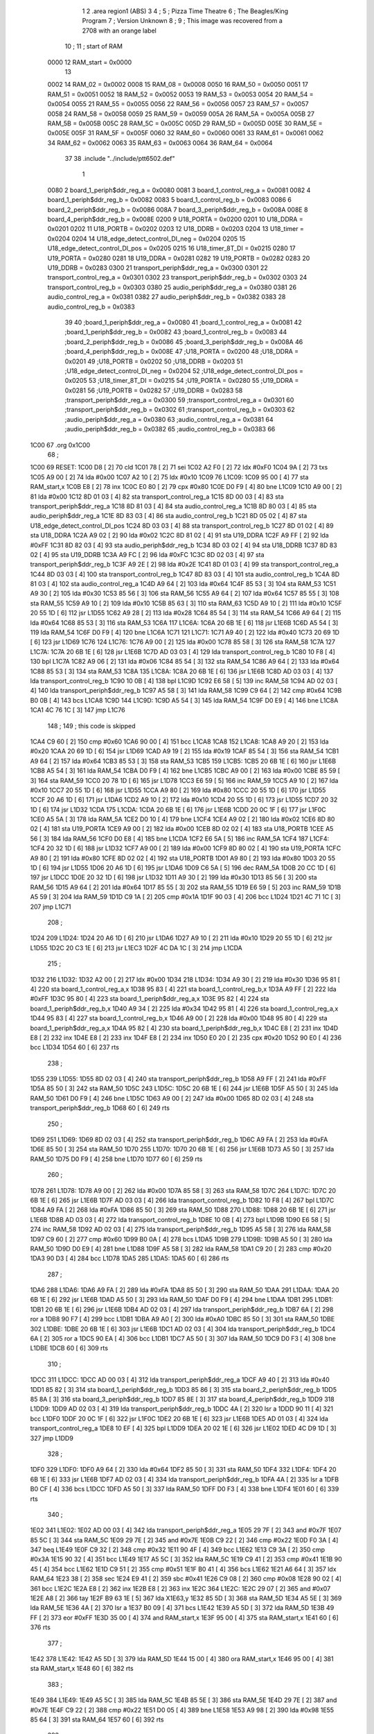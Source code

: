                               1 
                              2         .area   region1 (ABS)
                              3 
                              4 ;
                              5 ;       Pizza Time Theatre
                              6 ;       The Beagles/King Program
                              7 ;       Version Unknown
                              8 ;
                              9 ;       This image was recovered from a 2708 with an orange label
                             10 ;
                             11 ; start of RAM
                     0000    12 RAM_start = 0x0000
                             13 
                     0002    14 RAM_02 = 0x0002
                     0008    15 RAM_08 = 0x0008
                     0050    16 RAM_50 = 0x0050
                     0051    17 RAM_51 = 0x0051
                     0052    18 RAM_52 = 0x0052
                     0053    19 RAM_53 = 0x0053
                     0054    20 RAM_54 = 0x0054
                     0055    21 RAM_55 = 0x0055
                     0056    22 RAM_56 = 0x0056
                     0057    23 RAM_57 = 0x0057
                     0058    24 RAM_58 = 0x0058
                     0059    25 RAM_59 = 0x0059
                     005A    26 RAM_5A = 0x005A
                     005B    27 RAM_5B = 0x005B
                     005C    28 RAM_5C = 0x005C
                     005D    29 RAM_5D = 0x005D
                     005E    30 RAM_5E = 0x005E
                     005F    31 RAM_5F = 0x005F
                     0060    32 RAM_60 = 0x0060
                     0061    33 RAM_61 = 0x0061
                     0062    34 RAM_62 = 0x0062
                     0063    35 RAM_63 = 0x0063
                     0064    36 RAM_64 = 0x0064
                             37 
                             38         .include "../include/ptt6502.def"
                              1 
                     0080     2 board_1_periph$ddr_reg_a    = 0x0080
                     0081     3 board_1_control_reg_a       = 0x0081
                     0082     4 board_1_periph$ddr_reg_b    = 0x0082
                     0083     5 board_1_control_reg_b       = 0x0083
                     0086     6 board_2_periph$ddr_reg_b    = 0x0086
                     008A     7 board_3_periph$ddr_reg_b    = 0x008A
                     008E     8 board_4_periph$ddr_reg_b    = 0x008E
                     0200     9 U18_PORTA                   = 0x0200
                     0201    10 U18_DDRA                    = 0x0201
                     0202    11 U18_PORTB                   = 0x0202
                     0203    12 U18_DDRB                    = 0x0203
                     0204    13 U18_timer                   = 0x0204
                     0204    14 U18_edge_detect_control_DI_neg = 0x0204
                     0205    15 U18_edge_detect_control_DI_pos = 0x0205
                     0215    16 U18_timer_8T_DI             = 0x0215
                     0280    17 U19_PORTA                   = 0x0280
                     0281    18 U19_DDRA                    = 0x0281
                     0282    19 U19_PORTB                   = 0x0282
                     0283    20 U19_DDRB                    = 0x0283
                     0300    21 transport_periph$ddr_reg_a  = 0x0300
                     0301    22 transport_control_reg_a     = 0x0301
                     0302    23 transport_periph$ddr_reg_b  = 0x0302
                     0303    24 transport_control_reg_b     = 0x0303
                     0380    25 audio_periph$ddr_reg_a      = 0x0380
                     0381    26 audio_control_reg_a         = 0x0381
                     0382    27 audio_periph$ddr_reg_b      = 0x0382
                     0383    28 audio_control_reg_b         = 0x0383
                             39 
                             40 ;board_1_periph$ddr_reg_a   = 0x0080
                             41 ;board_1_control_reg_a      = 0x0081
                             42 ;board_1_periph$ddr_reg_b   = 0x0082
                             43 ;board_1_control_reg_b      = 0x0083
                             44 ;board_2_periph$ddr_reg_b   = 0x0086
                             45 ;board_3_periph$ddr_reg_b   = 0x008A
                             46 ;board_4_periph$ddr_reg_b   = 0x008E
                             47 ;U18_PORTA                  = 0x0200
                             48 ;U18_DDRA                   = 0x0201
                             49 ;U18_PORTB                  = 0x0202
                             50 ;U18_DDRB                   = 0x0203
                             51 ;U18_edge_detect_control_DI_neg = 0x0204
                             52 ;U18_edge_detect_control_DI_pos = 0x0205
                             53 ;U18_timer_8T_DI            = 0x0215
                             54 ;U19_PORTA                  = 0x0280
                             55 ;U19_DDRA                   = 0x0281
                             56 ;U19_PORTB                  = 0x0282
                             57 ;U19_DDRB                   = 0x0283
                             58 ;transport_periph$ddr_reg_a = 0x0300
                             59 ;transport_control_reg_a    = 0x0301
                             60 ;transport_periph$ddr_reg_b = 0x0302
                             61 ;transport_control_reg_b    = 0x0303
                             62 ;audio_periph$ddr_reg_a     = 0x0380
                             63 ;audio_control_reg_a        = 0x0381
                             64 ;audio_periph$ddr_reg_b     = 0x0382
                             65 ;audio_control_reg_b        = 0x0383
                             66 
   1C00                      67         .org    0x1C00
                             68 ;
   1C00                      69 RESET:
   1C00 D8            [ 2]   70         cld
   1C01 78            [ 2]   71         sei
   1C02 A2 F0         [ 2]   72         ldx     #0xF0
   1C04 9A            [ 2]   73         txs
   1C05 A9 00         [ 2]   74         lda     #0x00
   1C07 A2 10         [ 2]   75         ldx     #0x10
   1C09                      76 L1C09:
   1C09 95 00         [ 4]   77         sta     RAM_start,x
   1C0B E8            [ 2]   78         inx
   1C0C E0 80         [ 2]   79         cpx     #0x80
   1C0E D0 F9         [ 4]   80         bne     L1C09
   1C10 A9 00         [ 2]   81         lda     #0x00
   1C12 8D 01 03      [ 4]   82         sta     transport_control_reg_a
   1C15 8D 00 03      [ 4]   83         sta     transport_periph$ddr_reg_a
   1C18 8D 81 03      [ 4]   84         sta     audio_control_reg_a
   1C1B 8D 80 03      [ 4]   85         sta     audio_periph$ddr_reg_a
   1C1E 8D 83 03      [ 4]   86         sta     audio_control_reg_b
   1C21 8D 05 02      [ 4]   87         sta     U18_edge_detect_control_DI_pos
   1C24 8D 03 03      [ 4]   88         sta     transport_control_reg_b
   1C27 8D 01 02      [ 4]   89         sta     U18_DDRA
   1C2A A9 02         [ 2]   90         lda     #0x02
   1C2C 8D 81 02      [ 4]   91         sta     U19_DDRA
   1C2F A9 FF         [ 2]   92         lda     #0xFF
   1C31 8D 82 03      [ 4]   93         sta     audio_periph$ddr_reg_b
   1C34 8D 03 02      [ 4]   94         sta     U18_DDRB
   1C37 8D 83 02      [ 4]   95         sta     U19_DDRB
   1C3A A9 FC         [ 2]   96         lda     #0xFC
   1C3C 8D 02 03      [ 4]   97         sta     transport_periph$ddr_reg_b
   1C3F A9 2E         [ 2]   98         lda     #0x2E
   1C41 8D 01 03      [ 4]   99         sta     transport_control_reg_a
   1C44 8D 03 03      [ 4]  100         sta     transport_control_reg_b
   1C47 8D 83 03      [ 4]  101         sta     audio_control_reg_b
   1C4A 8D 81 03      [ 4]  102         sta     audio_control_reg_a
   1C4D A9 64         [ 2]  103         lda     #0x64
   1C4F 85 53         [ 3]  104         sta     RAM_53
   1C51 A9 30         [ 2]  105         lda     #0x30
   1C53 85 56         [ 3]  106         sta     RAM_56
   1C55 A9 64         [ 2]  107         lda     #0x64
   1C57 85 55         [ 3]  108         sta     RAM_55
   1C59 A9 10         [ 2]  109         lda     #0x10
   1C5B 85 63         [ 3]  110         sta     RAM_63
   1C5D A9 10         [ 2]  111         lda     #0x10
   1C5F 20 55 1D      [ 6]  112         jsr     L1D55
   1C62 A9 28         [ 2]  113         lda     #0x28
   1C64 85 54         [ 3]  114         sta     RAM_54
   1C66 A9 64         [ 2]  115         lda     #0x64
   1C68 85 53         [ 3]  116         sta     RAM_53
   1C6A                     117 L1C6A:
   1C6A 20 6B 1E      [ 6]  118         jsr     L1E6B
   1C6D A5 54         [ 3]  119         lda     RAM_54
   1C6F D0 F9         [ 4]  120         bne     L1C6A
   1C71                     121 L1C71:
   1C71 A9 40         [ 2]  122         lda     #0x40
   1C73 20 69 1D      [ 6]  123         jsr     L1D69
   1C76                     124 L1C76:
   1C76 A9 00         [ 2]  125         lda     #0x00
   1C78 85 58         [ 3]  126         sta     RAM_58
   1C7A                     127 L1C7A:
   1C7A 20 6B 1E      [ 6]  128         jsr     L1E6B
   1C7D AD 03 03      [ 4]  129         lda     transport_control_reg_b
   1C80 10 F8         [ 4]  130         bpl     L1C7A
   1C82 A9 06         [ 2]  131         lda     #0x06
   1C84 85 54         [ 3]  132         sta     RAM_54
   1C86 A9 64         [ 2]  133         lda     #0x64
   1C88 85 53         [ 3]  134         sta     RAM_53
   1C8A                     135 L1C8A:
   1C8A 20 6B 1E      [ 6]  136         jsr     L1E6B
   1C8D AD 03 03      [ 4]  137         lda     transport_control_reg_b
   1C90 10 0B         [ 4]  138         bpl     L1C9D
   1C92 E6 58         [ 5]  139         inc     RAM_58
   1C94 AD 02 03      [ 4]  140         lda     transport_periph$ddr_reg_b
   1C97 A5 58         [ 3]  141         lda     RAM_58
   1C99 C9 64         [ 2]  142         cmp     #0x64
   1C9B B0 0B         [ 4]  143         bcs     L1CA8
   1C9D                     144 L1C9D:
   1C9D A5 54         [ 3]  145         lda     RAM_54
   1C9F D0 E9         [ 4]  146         bne     L1C8A
   1CA1 4C 76 1C      [ 3]  147         jmp     L1C76
                            148 ;
                            149         ; this code is skipped
   1CA4 C9 60         [ 2]  150         cmp     #0x60
   1CA6 90 00         [ 4]  151         bcc     L1CA8
   1CA8                     152 L1CA8:
   1CA8 A9 20         [ 2]  153         lda     #0x20
   1CAA 20 69 1D      [ 6]  154         jsr     L1D69
   1CAD A9 19         [ 2]  155         lda     #0x19
   1CAF 85 54         [ 3]  156         sta     RAM_54
   1CB1 A9 64         [ 2]  157         lda     #0x64
   1CB3 85 53         [ 3]  158         sta     RAM_53
   1CB5                     159 L1CB5:
   1CB5 20 6B 1E      [ 6]  160         jsr     L1E6B
   1CB8 A5 54         [ 3]  161         lda     RAM_54
   1CBA D0 F9         [ 4]  162         bne     L1CB5
   1CBC A9 00         [ 2]  163         lda     #0x00
   1CBE 85 59         [ 3]  164         sta     RAM_59
   1CC0 20 78 1D      [ 6]  165         jsr     L1D78
   1CC3 E6 59         [ 5]  166         inc     RAM_59
   1CC5 A9 10         [ 2]  167         lda     #0x10
   1CC7 20 55 1D      [ 6]  168         jsr     L1D55
   1CCA A9 80         [ 2]  169         lda     #0x80
   1CCC 20 55 1D      [ 6]  170         jsr     L1D55
   1CCF 20 A6 1D      [ 6]  171         jsr     L1DA6
   1CD2 A9 10         [ 2]  172         lda     #0x10
   1CD4 20 55 1D      [ 6]  173         jsr     L1D55
   1CD7 20 32 1D      [ 6]  174         jsr     L1D32
   1CDA                     175 L1CDA:
   1CDA 20 6B 1E      [ 6]  176         jsr     L1E6B
   1CDD 20 0C 1F      [ 6]  177         jsr     L1F0C
   1CE0 A5 5A         [ 3]  178         lda     RAM_5A
   1CE2 D0 10         [ 4]  179         bne     L1CF4
   1CE4 A9 02         [ 2]  180         lda     #0x02
   1CE6 8D 80 02      [ 4]  181         sta     U19_PORTA
   1CE9 A9 00         [ 2]  182         lda     #0x00
   1CEB 8D 02 02      [ 4]  183         sta     U18_PORTB
   1CEE A5 56         [ 3]  184         lda     RAM_56
   1CF0 D0 E8         [ 4]  185         bne     L1CDA
   1CF2 E6 5A         [ 5]  186         inc     RAM_5A
   1CF4                     187 L1CF4:
   1CF4 20 32 1D      [ 6]  188         jsr     L1D32
   1CF7 A9 00         [ 2]  189         lda     #0x00
   1CF9 8D 80 02      [ 4]  190         sta     U19_PORTA
   1CFC A9 80         [ 2]  191         lda     #0x80
   1CFE 8D 02 02      [ 4]  192         sta     U18_PORTB
   1D01 A9 80         [ 2]  193         lda     #0x80
   1D03 20 55 1D      [ 6]  194         jsr     L1D55
   1D06 20 A6 1D      [ 6]  195         jsr     L1DA6
   1D09 C6 5A         [ 5]  196         dec     RAM_5A
   1D0B 20 CC 1D      [ 6]  197         jsr     L1DCC
   1D0E 20 32 1D      [ 6]  198         jsr     L1D32
   1D11 A9 30         [ 2]  199         lda     #0x30
   1D13 85 56         [ 3]  200         sta     RAM_56
   1D15 A9 64         [ 2]  201         lda     #0x64
   1D17 85 55         [ 3]  202         sta     RAM_55
   1D19 E6 59         [ 5]  203         inc     RAM_59
   1D1B A5 59         [ 3]  204         lda     RAM_59
   1D1D C9 1A         [ 2]  205         cmp     #0x1A
   1D1F 90 03         [ 4]  206         bcc     L1D24
   1D21 4C 71 1C      [ 3]  207         jmp     L1C71
                            208 ;
   1D24                     209 L1D24:
   1D24 20 A6 1D      [ 6]  210         jsr     L1DA6
   1D27 A9 10         [ 2]  211         lda     #0x10
   1D29 20 55 1D      [ 6]  212         jsr     L1D55
   1D2C 20 C3 1E      [ 6]  213         jsr     L1EC3
   1D2F 4C DA 1C      [ 3]  214         jmp     L1CDA
                            215 ;
   1D32                     216 L1D32:
   1D32 A2 00         [ 2]  217         ldx     #0x00
   1D34                     218 L1D34:
   1D34 A9 30         [ 2]  219         lda     #0x30
   1D36 95 81         [ 4]  220         sta     board_1_control_reg_a,x
   1D38 95 83         [ 4]  221         sta     board_1_control_reg_b,x
   1D3A A9 FF         [ 2]  222         lda     #0xFF
   1D3C 95 80         [ 4]  223         sta     board_1_periph$ddr_reg_a,x
   1D3E 95 82         [ 4]  224         sta     board_1_periph$ddr_reg_b,x
   1D40 A9 34         [ 2]  225         lda     #0x34
   1D42 95 81         [ 4]  226         sta     board_1_control_reg_a,x
   1D44 95 83         [ 4]  227         sta     board_1_control_reg_b,x
   1D46 A9 00         [ 2]  228         lda     #0x00
   1D48 95 80         [ 4]  229         sta     board_1_periph$ddr_reg_a,x
   1D4A 95 82         [ 4]  230         sta     board_1_periph$ddr_reg_b,x
   1D4C E8            [ 2]  231         inx
   1D4D E8            [ 2]  232         inx
   1D4E E8            [ 2]  233         inx
   1D4F E8            [ 2]  234         inx
   1D50 E0 20         [ 2]  235         cpx     #0x20
   1D52 90 E0         [ 4]  236         bcc     L1D34
   1D54 60            [ 6]  237         rts
                            238 ;
   1D55                     239 L1D55:
   1D55 8D 02 03      [ 4]  240         sta     transport_periph$ddr_reg_b
   1D58 A9 FF         [ 2]  241         lda     #0xFF
   1D5A 85 50         [ 3]  242         sta     RAM_50
   1D5C                     243 L1D5C:
   1D5C 20 6B 1E      [ 6]  244         jsr     L1E6B
   1D5F A5 50         [ 3]  245         lda     RAM_50
   1D61 D0 F9         [ 4]  246         bne     L1D5C
   1D63 A9 00         [ 2]  247         lda     #0x00
   1D65 8D 02 03      [ 4]  248         sta     transport_periph$ddr_reg_b
   1D68 60            [ 6]  249         rts
                            250 ;
   1D69                     251 L1D69:
   1D69 8D 02 03      [ 4]  252         sta     transport_periph$ddr_reg_b
   1D6C A9 FA         [ 2]  253         lda     #0xFA
   1D6E 85 50         [ 3]  254         sta     RAM_50
   1D70                     255 L1D70:
   1D70 20 6B 1E      [ 6]  256         jsr     L1E6B
   1D73 A5 50         [ 3]  257         lda     RAM_50
   1D75 D0 F9         [ 4]  258         bne     L1D70
   1D77 60            [ 6]  259         rts
                            260 ;
   1D78                     261 L1D78:
   1D78 A9 00         [ 2]  262         lda     #0x00
   1D7A 85 58         [ 3]  263         sta     RAM_58
   1D7C                     264 L1D7C:
   1D7C 20 6B 1E      [ 6]  265         jsr     L1E6B
   1D7F AD 03 03      [ 4]  266         lda     transport_control_reg_b
   1D82 10 F8         [ 4]  267         bpl     L1D7C
   1D84 A9 FA         [ 2]  268         lda     #0xFA
   1D86 85 50         [ 3]  269         sta     RAM_50
   1D88                     270 L1D88:
   1D88 20 6B 1E      [ 6]  271         jsr     L1E6B
   1D8B AD 03 03      [ 4]  272         lda     transport_control_reg_b
   1D8E 10 0B         [ 4]  273         bpl     L1D9B
   1D90 E6 58         [ 5]  274         inc     RAM_58
   1D92 AD 02 03      [ 4]  275         lda     transport_periph$ddr_reg_b
   1D95 A5 58         [ 3]  276         lda     RAM_58
   1D97 C9 60         [ 2]  277         cmp     #0x60
   1D99 B0 0A         [ 4]  278         bcs     L1DA5
   1D9B                     279 L1D9B:
   1D9B A5 50         [ 3]  280         lda     RAM_50
   1D9D D0 E9         [ 4]  281         bne     L1D88
   1D9F A5 58         [ 3]  282         lda     RAM_58
   1DA1 C9 20         [ 2]  283         cmp     #0x20
   1DA3 90 D3         [ 4]  284         bcc     L1D78
   1DA5                     285 L1DA5:
   1DA5 60            [ 6]  286         rts
                            287 ;
   1DA6                     288 L1DA6:
   1DA6 A9 FA         [ 2]  289         lda     #0xFA
   1DA8 85 50         [ 3]  290         sta     RAM_50
   1DAA                     291 L1DAA:
   1DAA 20 6B 1E      [ 6]  292         jsr     L1E6B
   1DAD A5 50         [ 3]  293         lda     RAM_50
   1DAF D0 F9         [ 4]  294         bne     L1DAA
   1DB1                     295 L1DB1:
   1DB1 20 6B 1E      [ 6]  296         jsr     L1E6B
   1DB4 AD 02 03      [ 4]  297         lda     transport_periph$ddr_reg_b
   1DB7 6A            [ 2]  298         ror     a
   1DB8 90 F7         [ 4]  299         bcc     L1DB1
   1DBA A9 A0         [ 2]  300         lda     #0xA0
   1DBC 85 50         [ 3]  301         sta     RAM_50
   1DBE                     302 L1DBE:
   1DBE 20 6B 1E      [ 6]  303         jsr     L1E6B
   1DC1 AD 02 03      [ 4]  304         lda     transport_periph$ddr_reg_b
   1DC4 6A            [ 2]  305         ror     a
   1DC5 90 EA         [ 4]  306         bcc     L1DB1
   1DC7 A5 50         [ 3]  307         lda     RAM_50
   1DC9 D0 F3         [ 4]  308         bne     L1DBE
   1DCB 60            [ 6]  309         rts
                            310 ;
   1DCC                     311 L1DCC:
   1DCC AD 00 03      [ 4]  312         lda     transport_periph$ddr_reg_a
   1DCF A9 40         [ 2]  313         lda     #0x40
   1DD1 85 82         [ 3]  314         sta     board_1_periph$ddr_reg_b
   1DD3 85 86         [ 3]  315         sta     board_2_periph$ddr_reg_b
   1DD5 85 8A         [ 3]  316         sta     board_3_periph$ddr_reg_b
   1DD7 85 8E         [ 3]  317         sta     board_4_periph$ddr_reg_b
   1DD9                     318 L1DD9:
   1DD9 AD 02 03      [ 4]  319         lda     transport_periph$ddr_reg_b
   1DDC 4A            [ 2]  320         lsr     a
   1DDD 90 11         [ 4]  321         bcc     L1DF0
   1DDF 20 0C 1F      [ 6]  322         jsr     L1F0C
   1DE2 20 6B 1E      [ 6]  323         jsr     L1E6B
   1DE5 AD 01 03      [ 4]  324         lda     transport_control_reg_a
   1DE8 10 EF         [ 4]  325         bpl     L1DD9
   1DEA 20 02 1E      [ 6]  326         jsr     L1E02
   1DED 4C D9 1D      [ 3]  327         jmp     L1DD9
                            328 ;
   1DF0                     329 L1DF0:
   1DF0 A9 64         [ 2]  330         lda     #0x64
   1DF2 85 50         [ 3]  331         sta     RAM_50
   1DF4                     332 L1DF4:
   1DF4 20 6B 1E      [ 6]  333         jsr     L1E6B
   1DF7 AD 02 03      [ 4]  334         lda     transport_periph$ddr_reg_b
   1DFA 4A            [ 2]  335         lsr     a
   1DFB B0 CF         [ 4]  336         bcs     L1DCC
   1DFD A5 50         [ 3]  337         lda     RAM_50
   1DFF D0 F3         [ 4]  338         bne     L1DF4
   1E01 60            [ 6]  339         rts
                            340 ;
   1E02                     341 L1E02:
   1E02 AD 00 03      [ 4]  342         lda     transport_periph$ddr_reg_a
   1E05 29 7F         [ 2]  343         and     #0x7F
   1E07 85 5C         [ 3]  344         sta     RAM_5C
   1E09 29 7E         [ 2]  345         and     #0x7E
   1E0B C9 22         [ 2]  346         cmp     #0x22
   1E0D F0 3A         [ 4]  347         beq     L1E49
   1E0F C9 32         [ 2]  348         cmp     #0x32
   1E11 90 4F         [ 4]  349         bcc     L1E62
   1E13 C9 3A         [ 2]  350         cmp     #0x3A
   1E15 90 32         [ 4]  351         bcc     L1E49
   1E17 A5 5C         [ 3]  352         lda     RAM_5C
   1E19 C9 41         [ 2]  353         cmp     #0x41
   1E1B 90 45         [ 4]  354         bcc     L1E62
   1E1D C9 51         [ 2]  355         cmp     #0x51
   1E1F B0 41         [ 4]  356         bcs     L1E62
   1E21 A6 64         [ 3]  357         ldx     RAM_64
   1E23 38            [ 2]  358         sec
   1E24 E9 41         [ 2]  359         sbc     #0x41
   1E26 C9 08         [ 2]  360         cmp     #0x08
   1E28 90 02         [ 4]  361         bcc     L1E2C
   1E2A E8            [ 2]  362         inx
   1E2B E8            [ 2]  363         inx
   1E2C                     364 L1E2C:
   1E2C 29 07         [ 2]  365         and     #0x07
   1E2E A8            [ 2]  366         tay
   1E2F B9 63 1E      [ 5]  367         lda     X1E63,y
   1E32 85 5D         [ 3]  368         sta     RAM_5D
   1E34 A5 5E         [ 3]  369         lda     RAM_5E
   1E36 4A            [ 2]  370         lsr     a
   1E37 B0 09         [ 4]  371         bcs     L1E42
   1E39 A5 5D         [ 3]  372         lda     RAM_5D
   1E3B 49 FF         [ 2]  373         eor     #0xFF
   1E3D 35 00         [ 4]  374         and     RAM_start,x
   1E3F 95 00         [ 4]  375         sta     RAM_start,x
   1E41 60            [ 6]  376         rts
                            377 ;
   1E42                     378 L1E42:
   1E42 A5 5D         [ 3]  379         lda     RAM_5D
   1E44 15 00         [ 4]  380         ora     RAM_start,x
   1E46 95 00         [ 4]  381         sta     RAM_start,x
   1E48 60            [ 6]  382         rts
                            383 ;
   1E49                     384 L1E49:
   1E49 A5 5C         [ 3]  385         lda     RAM_5C
   1E4B 85 5E         [ 3]  386         sta     RAM_5E
   1E4D 29 7E         [ 2]  387         and     #0x7E
   1E4F C9 22         [ 2]  388         cmp     #0x22
   1E51 D0 05         [ 4]  389         bne     L1E58
   1E53 A9 98         [ 2]  390         lda     #0x98
   1E55 85 64         [ 3]  391         sta     RAM_64
   1E57 60            [ 6]  392         rts
                            393 ;
   1E58                     394 L1E58:
   1E58 38            [ 2]  395         sec
   1E59 E9 32         [ 2]  396         sbc     #0x32
   1E5B 0A            [ 2]  397         asl     a
   1E5C 18            [ 2]  398         clc
   1E5D 69 80         [ 2]  399         adc     #0x80
   1E5F 85 64         [ 3]  400         sta     RAM_64
   1E61 60            [ 6]  401         rts
   1E62                     402 L1E62:
   1E62 60            [ 6]  403         rts
                            404 ;
   1E63                     405 X1E63:
   1E63 01 02 04 08         406         .db     0x01, 0x02, 0x04, 0x08
   1E67 10 20 40 80         407         .db     0x10, 0x20, 0x40, 0x80
                            408 ;
   1E6B                     409 L1E6B:
   1E6B AD 05 02      [ 4]  410         lda     U18_edge_detect_control_DI_pos
   1E6E 85 5F         [ 3]  411         sta     RAM_5F
   1E70 F0 50         [ 4]  412         beq     L1EC2
   1E72 A5 5B         [ 3]  413         lda     RAM_5B
   1E74 30 0E         [ 4]  414         bmi     L1E84
   1E76 A5 5F         [ 3]  415         lda     RAM_5F
   1E78 29 40         [ 2]  416         and     #0x40
   1E7A F0 16         [ 4]  417         beq     L1E92
   1E7C A9 80         [ 2]  418         lda     #0x80
   1E7E 85 5B         [ 3]  419         sta     RAM_5B
   1E80 A9 FA         [ 2]  420         lda     #0xFA
   1E82 85 51         [ 3]  421         sta     RAM_51
   1E84                     422 L1E84:
   1E84 A5 51         [ 3]  423         lda     RAM_51
   1E86 D0 06         [ 4]  424         bne     L1E8E
   1E88 A9 00         [ 2]  425         lda     #0x00
   1E8A 85 5B         [ 3]  426         sta     RAM_5B
   1E8C E6 5A         [ 5]  427         inc     RAM_5A
   1E8E                     428 L1E8E:
   1E8E A5 5F         [ 3]  429         lda     RAM_5F
   1E90 10 30         [ 4]  430         bpl     L1EC2
   1E92                     431 L1E92:
   1E92 AD 04 02      [ 4]  432         lda     U18_edge_detect_control_DI_neg
   1E95 49 FF         [ 2]  433         eor     #0xFF
   1E97 4A            [ 2]  434         lsr     a
   1E98 4A            [ 2]  435         lsr     a
   1E99 4A            [ 2]  436         lsr     a
   1E9A 85 57         [ 3]  437         sta     RAM_57
   1E9C 90 02         [ 4]  438         bcc     L1EA0
   1E9E E6 57         [ 5]  439         inc     RAM_57
   1EA0                     440 L1EA0:
   1EA0 A9 7A         [ 2]  441         lda     #0x7A
   1EA2 38            [ 2]  442         sec
   1EA3 E5 57         [ 3]  443         sbc     RAM_57
   1EA5 8D 15 02      [ 4]  444         sta     U18_timer_8T_DI
   1EA8 C6 50         [ 5]  445         dec     RAM_50
   1EAA C6 51         [ 5]  446         dec     RAM_51
   1EAC C6 52         [ 5]  447         dec     RAM_52
   1EAE C6 53         [ 5]  448         dec     RAM_53
   1EB0 D0 10         [ 4]  449         bne     L1EC2
   1EB2 A9 64         [ 2]  450         lda     #0x64
   1EB4 85 53         [ 3]  451         sta     RAM_53
   1EB6 C6 54         [ 5]  452         dec     RAM_54
   1EB8 C6 55         [ 5]  453         dec     RAM_55
   1EBA D0 06         [ 4]  454         bne     L1EC2
   1EBC A9 64         [ 2]  455         lda     #0x64
   1EBE 85 55         [ 3]  456         sta     RAM_55
   1EC0 C6 56         [ 5]  457         dec     RAM_56
   1EC2                     458 L1EC2:
   1EC2 60            [ 6]  459         rts
                            460 ;
   1EC3                     461 L1EC3:
   1EC3 A9 00         [ 2]  462         lda     #0x00
   1EC5 85 61         [ 3]  463         sta     RAM_61
   1EC7 85 62         [ 3]  464         sta     RAM_62
   1EC9 A9 0A         [ 2]  465         lda     #0x0A
   1ECB 85 54         [ 3]  466         sta     RAM_54
   1ECD A9 64         [ 2]  467         lda     #0x64
   1ECF 85 53         [ 3]  468         sta     RAM_53
   1ED1                     469 L1ED1:
   1ED1 20 6B 1E      [ 6]  470         jsr     L1E6B
   1ED4 A5 54         [ 3]  471         lda     RAM_54
   1ED6 D0 F9         [ 4]  472         bne     L1ED1
   1ED8 A9 0A         [ 2]  473         lda     #0x0A
   1EDA 85 54         [ 3]  474         sta     RAM_54
   1EDC A9 64         [ 2]  475         lda     #0x64
   1EDE 85 53         [ 3]  476         sta     RAM_53
   1EE0 A5 62         [ 3]  477         lda     RAM_62
   1EE2 C9 08         [ 2]  478         cmp     #0x08
   1EE4 F0 15         [ 4]  479         beq     L1EFB
   1EE6 E6 62         [ 5]  480         inc     RAM_62
   1EE8 A2 09         [ 2]  481         ldx     #0x09
   1EEA 38            [ 2]  482         sec
   1EEB AD 80 03      [ 4]  483         lda     audio_periph$ddr_reg_a
   1EEE                     484 L1EEE:
   1EEE 2A            [ 2]  485         rol     a
   1EEF CA            [ 2]  486         dex
   1EF0 90 FC         [ 4]  487         bcc     L1EEE
   1EF2 18            [ 2]  488         clc
   1EF3 8A            [ 2]  489         txa
   1EF4 65 61         [ 3]  490         adc     RAM_61
   1EF6 85 61         [ 3]  491         sta     RAM_61
   1EF8 4C D1 1E      [ 3]  492         jmp     L1ED1
                            493 ;
   1EFB                     494 L1EFB:
   1EFB 46 61         [ 5]  495         lsr     RAM_61
   1EFD 46 61         [ 5]  496         lsr     RAM_61
   1EFF 46 61         [ 5]  497         lsr     RAM_61
   1F01 A5 61         [ 3]  498         lda     RAM_61
   1F03 85 60         [ 3]  499         sta     RAM_60
   1F05 A9 00         [ 2]  500         lda     #0x00
   1F07 85 61         [ 3]  501         sta     RAM_61
   1F09 85 62         [ 3]  502         sta     RAM_62
   1F0B 60            [ 6]  503         rts
                            504 ;
   1F0C                     505 L1F0C:
   1F0C AD 80 02      [ 4]  506         lda     U19_PORTA
   1F0F 49 FF         [ 2]  507         eor     #0xFF
   1F11 4A            [ 2]  508         lsr     a
   1F12 4A            [ 2]  509         lsr     a
   1F13 4A            [ 2]  510         lsr     a
   1F14 4A            [ 2]  511         lsr     a
   1F15 18            [ 2]  512         clc
   1F16 65 60         [ 3]  513         adc     RAM_60
   1F18 AA            [ 2]  514         tax
   1F19 BD 3F 1F      [ 5]  515         lda     X1F3F,x
   1F1C 85 63         [ 3]  516         sta     RAM_63
   1F1E A5 52         [ 3]  517         lda     RAM_52
   1F20 D0 16         [ 4]  518         bne     L1F38
   1F22 A9 0A         [ 2]  519         lda     #0x0A
   1F24 85 52         [ 3]  520         sta     RAM_52
   1F26 A5 63         [ 3]  521         lda     RAM_63
   1F28 CD 82 03      [ 4]  522         cmp     audio_periph$ddr_reg_b
   1F2B 90 08         [ 4]  523         bcc     L1F35
   1F2D F0 09         [ 4]  524         beq     L1F38
   1F2F EE 82 03      [ 6]  525         inc     audio_periph$ddr_reg_b
   1F32 4C 38 1F      [ 3]  526         jmp     L1F38
                            527 ;
   1F35                     528 L1F35:
   1F35 CE 82 03      [ 6]  529         dec     audio_periph$ddr_reg_b
   1F38                     530 L1F38:
   1F38 AD 82 03      [ 4]  531         lda     audio_periph$ddr_reg_b
   1F3B 8D 82 02      [ 4]  532         sta     U19_PORTB
   1F3E 60            [ 6]  533         rts
                            534 ;
   1F3F                     535 X1F3F:
   1F3F 03 04 06 08         536         .db     0x03, 0x04, 0x06, 0x08
   1F43 10 16 20 2D         537         .db     0x10, 0x16, 0x20, 0x2D
   1F47 40 5A 80 BF         538         .db     0x40, 0x5A, 0x80, 0xBF
   1F4B FF FF FF FF         539         .db     0xFF, 0xFF, 0xFF, 0xFF
   1F4F FF                  540         .db     0xFF
                            541 ;
                            542 ; all zeros in this gap
                            543 ;
   1FFA                     544         .org    0x1FFA
                            545 ;
                            546 ; vectors
                            547 ;
   1FFA                     548 NMIVEC:
   1FFA 00 00               549         .dw     RAM_start
   1FFC                     550 RESETVEC:
   1FFC 00 1C               551         .dw     RESET
   1FFE                     552 IRQVEC:
   1FFE 00 00               553         .dw     RAM_start
